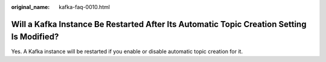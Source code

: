 :original_name: kafka-faq-0010.html

.. _kafka-faq-0010:

Will a Kafka Instance Be Restarted After Its Automatic Topic Creation Setting Is Modified?
==========================================================================================

Yes. A Kafka instance will be restarted if you enable or disable automatic topic creation for it.
